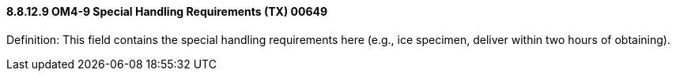 ==== 8.8.12.9 OM4-9 Special Handling Requirements (TX) 00649

Definition: This field contains the special handling requirements here (e.g., ice specimen, deliver within two hours of obtaining).

